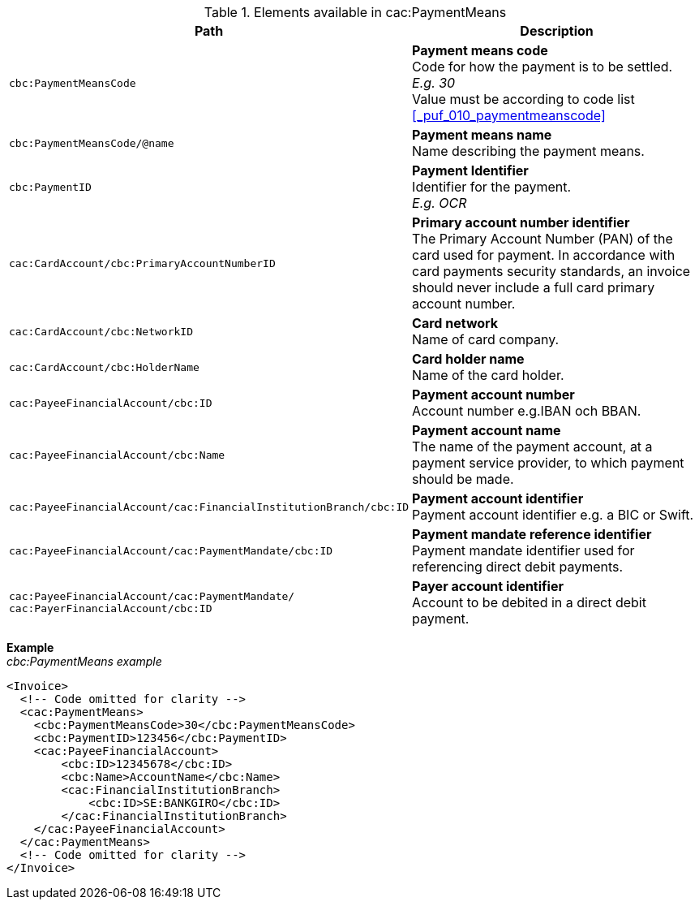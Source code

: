 .Elements available in cac:PaymentMeans
|===
|Path |Description

|`cbc:PaymentMeansCode`
|**Payment means code** +
Code for how the payment is to be settled. +
__E.g. 30__ +
Value must be according to code list <<_puf_010_paymentmeanscode>>
|`cbc:PaymentMeansCode/@name`
|**Payment means name** +
Name describing the payment means.
|`cbc:PaymentID`
|**Payment Identifier** +
Identifier for the payment. +
__E.g. OCR__
|`cac:CardAccount/cbc:PrimaryAccountNumberID`
|**Primary account number identifier** +
The Primary Account Number (PAN) of the card used for payment. In accordance with card payments security standards, an invoice should never include a full card primary account number.
|`cac:CardAccount/cbc:NetworkID`
|**Card network** +
Name of card company.
|`cac:CardAccount/cbc:HolderName`
|**Card holder name** +
Name of the card holder.
|`cac:PayeeFinancialAccount/cbc:ID`
|**Payment account number** +
Account number e.g.IBAN och BBAN.
|`cac:PayeeFinancialAccount/cbc:Name`
|**Payment account name** +
The name of the payment account, at a payment service provider, to which payment should be made.
|`cac:PayeeFinancialAccount/cac:FinancialInstitutionBranch/cbc:ID`
|**Payment account identifier ** +
Payment account identifier e.g. a BIC or Swift.
|`cac:PayeeFinancialAccount/cac:PaymentMandate/cbc:ID`
|**Payment mandate reference identifier** +
Payment mandate identifier used for referencing direct debit payments.
|`cac:PayeeFinancialAccount/cac:PaymentMandate/
cac:PayerFinancialAccount/cbc:ID`
|**Payer account identifier** +
Account to be debited in a direct debit payment.
|===

*Example* +
_cbc:PaymentMeans example_
[source,xml]
----
<Invoice>
  <!-- Code omitted for clarity -->
  <cac:PaymentMeans>
    <cbc:PaymentMeansCode>30</cbc:PaymentMeansCode>
    <cbc:PaymentID>123456</cbc:PaymentID>
    <cac:PayeeFinancialAccount>
        <cbc:ID>12345678</cbc:ID>
        <cbc:Name>AccountName</cbc:Name>
        <cac:FinancialInstitutionBranch>
            <cbc:ID>SE:BANKGIRO</cbc:ID>
        </cac:FinancialInstitutionBranch>
    </cac:PayeeFinancialAccount>
  </cac:PaymentMeans>
  <!-- Code omitted for clarity -->
</Invoice>
----
